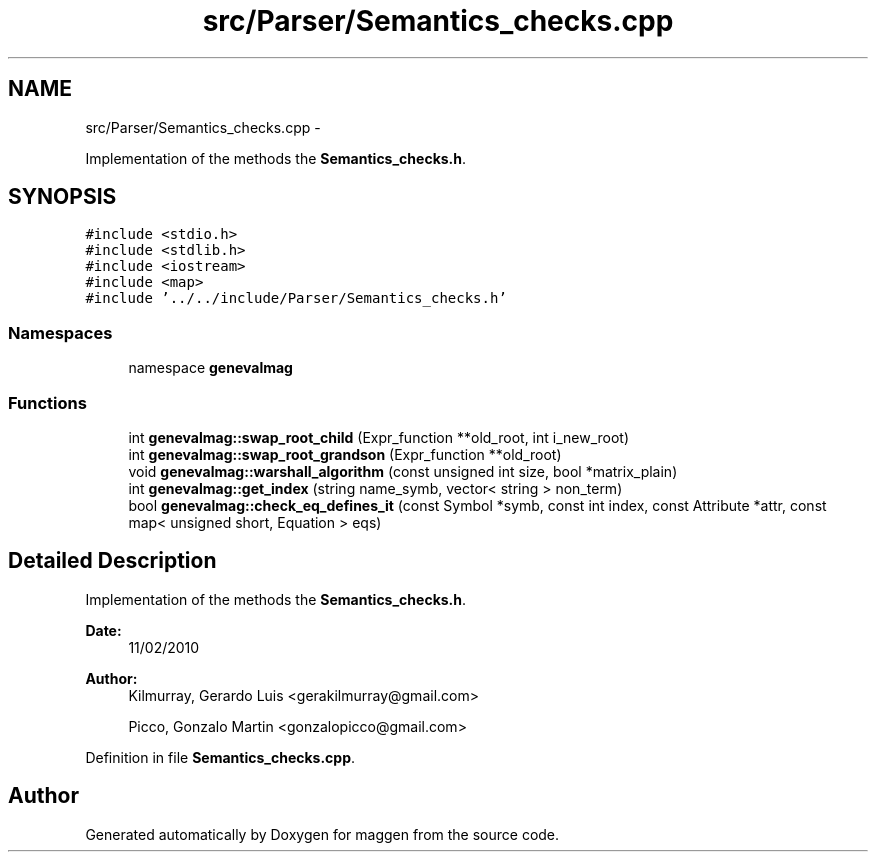 .TH "src/Parser/Semantics_checks.cpp" 3 "4 Sep 2010" "Version 1.0" "maggen" \" -*- nroff -*-
.ad l
.nh
.SH NAME
src/Parser/Semantics_checks.cpp \- 
.PP
Implementation of the methods the \fBSemantics_checks.h\fP.  

.SH SYNOPSIS
.br
.PP
\fC#include <stdio.h>\fP
.br
\fC#include <stdlib.h>\fP
.br
\fC#include <iostream>\fP
.br
\fC#include <map>\fP
.br
\fC#include '../../include/Parser/Semantics_checks.h'\fP
.br

.SS "Namespaces"

.in +1c
.ti -1c
.RI "namespace \fBgenevalmag\fP"
.br
.in -1c
.SS "Functions"

.in +1c
.ti -1c
.RI "int \fBgenevalmag::swap_root_child\fP (Expr_function **old_root, int i_new_root)"
.br
.ti -1c
.RI "int \fBgenevalmag::swap_root_grandson\fP (Expr_function **old_root)"
.br
.ti -1c
.RI "void \fBgenevalmag::warshall_algorithm\fP (const unsigned int size, bool *matrix_plain)"
.br
.ti -1c
.RI "int \fBgenevalmag::get_index\fP (string name_symb, vector< string > non_term)"
.br
.ti -1c
.RI "bool \fBgenevalmag::check_eq_defines_it\fP (const Symbol *symb, const int index, const Attribute *attr, const map< unsigned short, Equation > eqs)"
.br
.in -1c
.SH "Detailed Description"
.PP 
Implementation of the methods the \fBSemantics_checks.h\fP. 

\fBDate:\fP
.RS 4
11/02/2010 
.RE
.PP
\fBAuthor:\fP
.RS 4
Kilmurray, Gerardo Luis <gerakilmurray@gmail.com> 
.PP
Picco, Gonzalo Martin <gonzalopicco@gmail.com> 
.RE
.PP

.PP
Definition in file \fBSemantics_checks.cpp\fP.
.SH "Author"
.PP 
Generated automatically by Doxygen for maggen from the source code.
